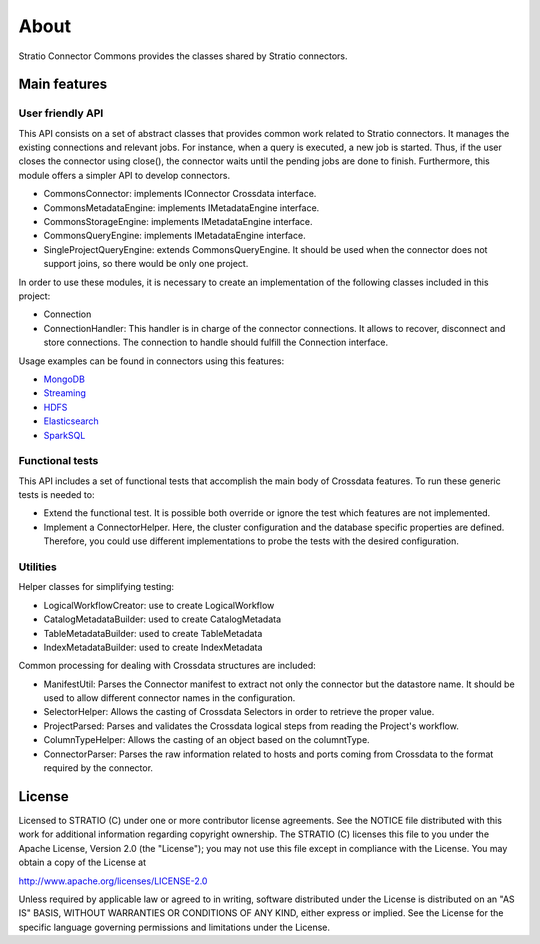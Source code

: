 About
*****

Stratio Connector Commons provides the classes shared by Stratio
connectors.

Main features
=============

User friendly API
-----------------

This API consists on a set of abstract classes that provides common work
related to Stratio connectors. It manages the existing connections and
relevant jobs. For instance, when a query is executed, a new job is
started. Thus, if the user closes the connector using close(), the
connector waits until the pending jobs are done to finish. Furthermore,
this module offers a simpler API to develop connectors.

-  CommonsConnector: implements IConnector Crossdata interface.
-  CommonsMetadataEngine: implements IMetadataEngine interface.
-  CommonsStorageEngine: implements IMetadataEngine interface.
-  CommonsQueryEngine: implements IMetadataEngine interface.
-  SingleProjectQueryEngine: extends CommonsQueryEngine. It should be
   used when the connector does not support joins, so there would be
   only one project.

In order to use these modules, it is necessary to create an
implementation of the following classes included in this project:

-  Connection
-  ConnectionHandler: This handler is in charge of the connector
   connections. It allows to recover, disconnect and store connections.
   The connection to handle should fulfill the Connection interface.

Usage examples can be found in connectors using this features:

-  `MongoDB <https://github.com/Stratio/stratio-connector-mongodb>`__
-  `Streaming <https://github.com/Stratio/stratio-connector-streaming>`__
-  `HDFS <https://github.com/Stratio/stratio-connector-hdfs>`__
-  `Elasticsearch <https://github.com/Stratio/stratio-connector-elasticsearch>`__
-  `SparkSQL <https://github.com/Stratio/stratio-connector-sparkSQL>`__
Functional tests
----------------

This API includes a set of functional tests that accomplish the main
body of Crossdata features. To run these generic tests is needed to:

-  Extend the functional test. It is possible both override or ignore
   the test which features are not implemented.

-  Implement a ConnectorHelper. Here, the cluster configuration and the
   database specific properties are defined. Therefore, you could use
   different implementations to probe the tests with the desired
   configuration.

Utilities
---------

Helper classes for simplifying testing:

-  LogicalWorkflowCreator: use to create LogicalWorkflow
-  CatalogMetadataBuilder: used to create CatalogMetadata
-  TableMetadataBuilder: used to create TableMetadata
-  IndexMetadataBuilder: used to create IndexMetadata

Common processing for dealing with Crossdata structures are included:

-  ManifestUtil: Parses the Connector manifest to extract not only the
   connector but the datastore name. It should be used to allow
   different connector names in the configuration.
-  SelectorHelper: Allows the casting of Crossdata Selectors in order to
   retrieve the proper value.
-  ProjectParsed: Parses and validates the Crossdata logical steps from
   reading the Project's workflow.
-  ColumnTypeHelper: Allows the casting of an object based on the
   columntType.
-  ConnectorParser: Parses the raw information related to hosts and
   ports coming from Crossdata to the format required by the connector.

License
=======

Licensed to STRATIO (C) under one or more contributor license
agreements. See the NOTICE file distributed with this work for
additional information regarding copyright ownership. The STRATIO (C)
licenses this file to you under the Apache License, Version 2.0 (the
"License"); you may not use this file except in compliance with the
License. You may obtain a copy of the License at

http://www.apache.org/licenses/LICENSE-2.0

Unless required by applicable law or agreed to in writing, software
distributed under the License is distributed on an "AS IS" BASIS,
WITHOUT WARRANTIES OR CONDITIONS OF ANY KIND, either express or implied.
See the License for the specific language governing permissions and
limitations under the License.

